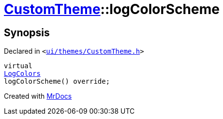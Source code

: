 [#CustomTheme-logColorScheme]
= xref:CustomTheme.adoc[CustomTheme]::logColorScheme
:relfileprefix: ../
:mrdocs:


== Synopsis

Declared in `&lt;https://github.com/PrismLauncher/PrismLauncher/blob/develop/launcher/ui/themes/CustomTheme.h#L55[ui&sol;themes&sol;CustomTheme&period;h]&gt;`

[source,cpp,subs="verbatim,replacements,macros,-callouts"]
----
virtual
xref:LogColors.adoc[LogColors]
logColorScheme() override;
----



[.small]#Created with https://www.mrdocs.com[MrDocs]#
